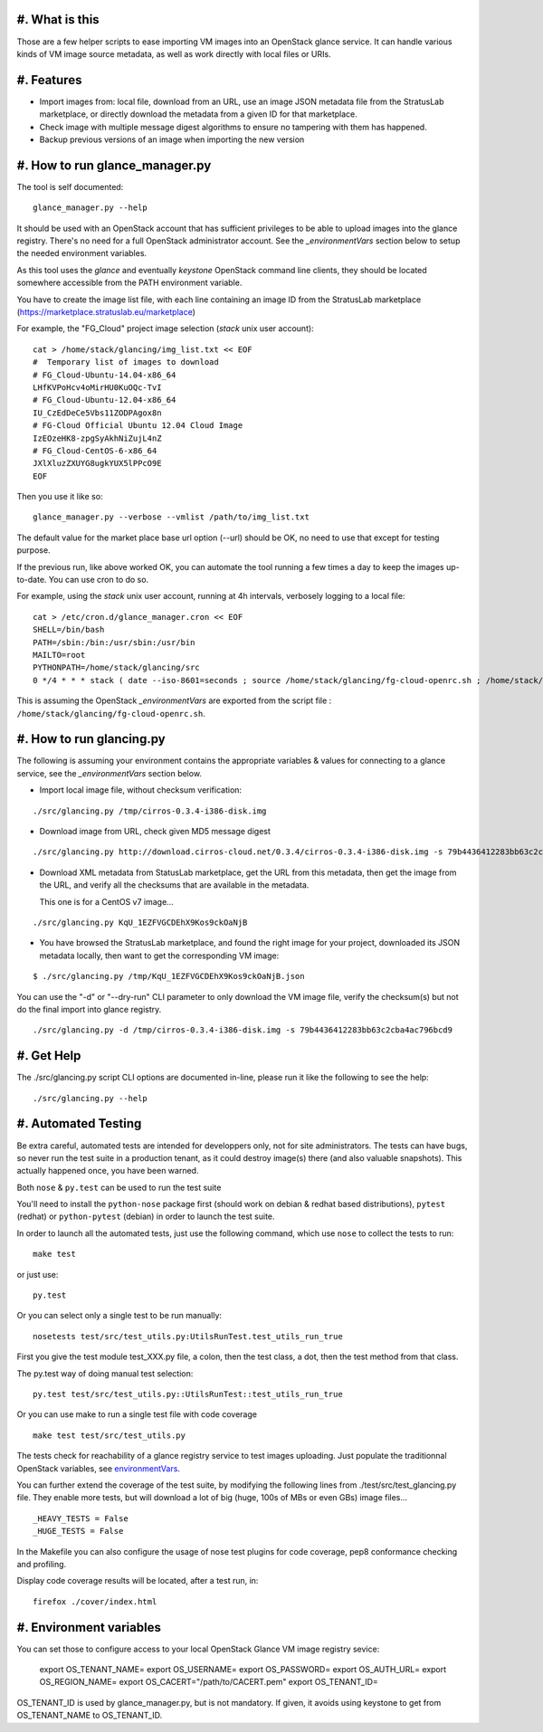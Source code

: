 #. What is this
===============

Those are a few helper scripts to ease importing VM images into an
OpenStack glance service. It can handle various kinds of VM image
source metadata, as well as work directly with local files or URIs.

#. Features
===========

- Import images from: local file, download from an URL, use an image JSON
  metadata file from the StratusLab marketplace, or directly download the
  metadata from a given ID for that marketplace.

- Check image with multiple message digest algorithms to ensure no
  tampering with them has happened.

- Backup previous versions of an image when importing the new version

#. How to run glance_manager.py
===============================

The tool is self documented:

::

    glance_manager.py --help

It should be used with an OpenStack account that has sufficient privileges to be
able to upload images into the glance registry. There's no need for a full
OpenStack administrator account. See the `_environmentVars` section below
to setup the needed environment variables.

As this tool uses the `glance` and eventually `keystone` OpenStack command line
clients, they should be located somewhere accessible from the PATH environment
variable.

You have to create the image list file, with each line containing an image ID
from the StratusLab marketplace (https://marketplace.stratuslab.eu/marketplace)

For example, the "FG_Cloud" project image selection (`stack` unix user account):

::

    cat > /home/stack/glancing/img_list.txt << EOF
    #  Temporary list of images to download
    # FG_Cloud-Ubuntu-14.04-x86_64
    LHfKVPoHcv4oMirHU0KuOQc-TvI
    # FG_Cloud-Ubuntu-12.04-x86_64
    IU_CzEdDeCe5Vbs11ZODPAgox8n
    # FG-Cloud Official Ubuntu 12.04 Cloud Image
    IzEOzeHK8-zpgSyAkhNiZujL4nZ
    # FG_Cloud-CentOS-6-x86_64
    JXlXluzZXUYG8ugkYUX5lPPcO9E
    EOF

Then you use it like so:

::

    glance_manager.py --verbose --vmlist /path/to/img_list.txt

The default value for the market place base url option (--url) should be OK, no
need to use that except for testing purpose.

If the previous run, like above worked OK, you can automate the tool running a
few times a day to keep the images up-to-date. You can use cron to do so.

For example, using the `stack` unix user account, running at 4h intervals,
verbosely logging to a local file:

::

    cat > /etc/cron.d/glance_manager.cron << EOF
    SHELL=/bin/bash
    PATH=/sbin:/bin:/usr/sbin:/usr/bin
    MAILTO=root
    PYTHONPATH=/home/stack/glancing/src
    0 */4 * * * stack ( date --iso-8601=seconds ; source /home/stack/glancing/fg-cloud-openrc.sh ; /home/stack/glancing/src/glance_manager.py -v -l /home/stack/glancing/img_list.txt ) >> /home/stack/glancing/img_list.log 

This is assuming the OpenStack `_environmentVars` are exported from the script
file : ``/home/stack/glancing/fg-cloud-openrc.sh``.

#. How to run glancing.py
=========================

The following is assuming your environment contains the appropriate variables &
values for connecting to a glance service, see the `_environmentVars` section
below.

- Import local image file, without checksum verification:

::

    ./src/glancing.py /tmp/cirros-0.3.4-i386-disk.img

- Download image from URL, check given MD5 message digest

::

    ./src/glancing.py http://download.cirros-cloud.net/0.3.4/cirros-0.3.4-i386-disk.img -s 79b4436412283bb63c2cba4ac796bcd9

- Download XML metadata from StatusLab marketplace, get the URL from this
  metadata, then get the image from the URL, and verify all the checksums
  that are available in the metadata.

  This one is for a CentOS v7 image...

::

    ./src/glancing.py KqU_1EZFVGCDEhX9Kos9ckOaNjB

- You have browsed the StratusLab marketplace, and found the right image
  for your project, downloaded its JSON metadata locally, then want to
  get the corresponding VM image:

::

    $ ./src/glancing.py /tmp/KqU_1EZFVGCDEhX9Kos9ckOaNjB.json

You can use the "-d" or "--dry-run" CLI parameter to only download the VM
image file, verify the checksum(s) but not do the final import into glance
registry.

::

    ./src/glancing.py -d /tmp/cirros-0.3.4-i386-disk.img -s 79b4436412283bb63c2cba4ac796bcd9

#. Get Help
===========

The ./src/glancing.py script CLI options are documented in-line, please
run it like the following to see the help:

::

    ./src/glancing.py --help

#. Automated Testing
====================

Be extra careful, automated tests are intended for developpers only, not for
site administrators. The tests can have bugs, so never run the test suite in a
production tenant, as it could destroy image(s) there (and also valuable
snapshots). This actually happened once, you have been warned.

Both ``nose`` & ``py.test`` can be used to run the test suite

You'll need to install the ``python-nose`` package first (should work on debian &
redhat based distributions), ``pytest`` (redhat) or ``python-pytest`` (debian) in
order to launch the test suite.

In order to launch all the automated tests, just use the following command,
which use ``nose`` to collect the tests to run:

::

    make test

or just use:

::

    py.test

Or you can select only a single test to be run manually:

::

    nosetests test/src/test_utils.py:UtilsRunTest.test_utils_run_true

First you give the test module test_XXX.py file, a colon, then the test class,
a dot, then the test method from that class.

The py.test way of doing manual test selection:

::

    py.test test/src/test_utils.py::UtilsRunTest::test_utils_run_true

Or you can use make to run a single test file with code coverage 

::

    make test test/src/test_utils.py

The tests check for reachability of a glance registry service to test
images uploading. Just populate the traditionnal OpenStack variables,
see environmentVars_.

You can further extend the coverage of the test suite, by modifying the
following lines from ./test/src/test_glancing.py file. They enable more
tests, but will download a lot of big (huge, 100s of MBs or even GBs) image
files...

::

    _HEAVY_TESTS = False
    _HUGE_TESTS = False

In the Makefile you can also configure the usage of nose test plugins
for code coverage, pep8 conformance checking and profiling.

Display code coverage results will be located, after a test run, in:

::

    firefox ./cover/index.html

#. Environment variables
========================
.. _environmentVars:

You can set those to configure access to your local OpenStack Glance VM
image registry sevice:

    export OS_TENANT_NAME=
    export OS_USERNAME=
    export OS_PASSWORD=
    export OS_AUTH_URL=
    export OS_REGION_NAME=
    export OS_CACERT="/path/to/CACERT.pem"
    export OS_TENANT_ID=

OS_TENANT_ID is used by glance_manager.py, but is not mandatory. If given, it
avoids using keystone to get from OS_TENANT_NAME to OS_TENANT_ID.
